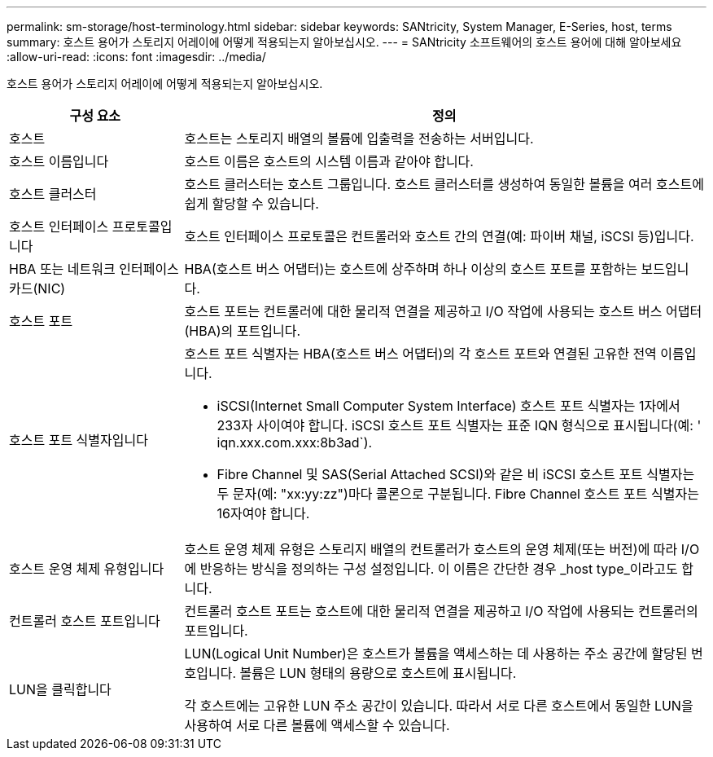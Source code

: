---
permalink: sm-storage/host-terminology.html 
sidebar: sidebar 
keywords: SANtricity, System Manager, E-Series, host, terms 
summary: 호스트 용어가 스토리지 어레이에 어떻게 적용되는지 알아보십시오. 
---
= SANtricity 소프트웨어의 호스트 용어에 대해 알아보세요
:allow-uri-read: 
:icons: font
:imagesdir: ../media/


[role="lead"]
호스트 용어가 스토리지 어레이에 어떻게 적용되는지 알아보십시오.

[cols="25h,~"]
|===
| 구성 요소 | 정의 


 a| 
호스트
 a| 
호스트는 스토리지 배열의 볼륨에 입출력을 전송하는 서버입니다.



 a| 
호스트 이름입니다
 a| 
호스트 이름은 호스트의 시스템 이름과 같아야 합니다.



 a| 
호스트 클러스터
 a| 
호스트 클러스터는 호스트 그룹입니다. 호스트 클러스터를 생성하여 동일한 볼륨을 여러 호스트에 쉽게 할당할 수 있습니다.



 a| 
호스트 인터페이스 프로토콜입니다
 a| 
호스트 인터페이스 프로토콜은 컨트롤러와 호스트 간의 연결(예: 파이버 채널, iSCSI 등)입니다.



 a| 
HBA 또는 네트워크 인터페이스 카드(NIC)
 a| 
HBA(호스트 버스 어댑터)는 호스트에 상주하며 하나 이상의 호스트 포트를 포함하는 보드입니다.



 a| 
호스트 포트
 a| 
호스트 포트는 컨트롤러에 대한 물리적 연결을 제공하고 I/O 작업에 사용되는 호스트 버스 어댑터(HBA)의 포트입니다.



 a| 
호스트 포트 식별자입니다
 a| 
호스트 포트 식별자는 HBA(호스트 버스 어댑터)의 각 호스트 포트와 연결된 고유한 전역 이름입니다.

* iSCSI(Internet Small Computer System Interface) 호스트 포트 식별자는 1자에서 233자 사이여야 합니다. iSCSI 호스트 포트 식별자는 표준 IQN 형식으로 표시됩니다(예: ' iqn.xxx.com.xxx:8b3ad`).
* Fibre Channel 및 SAS(Serial Attached SCSI)와 같은 비 iSCSI 호스트 포트 식별자는 두 문자(예: "xx:yy:zz")마다 콜론으로 구분됩니다. Fibre Channel 호스트 포트 식별자는 16자여야 합니다.




 a| 
호스트 운영 체제 유형입니다
 a| 
호스트 운영 체제 유형은 스토리지 배열의 컨트롤러가 호스트의 운영 체제(또는 버전)에 따라 I/O에 반응하는 방식을 정의하는 구성 설정입니다. 이 이름은 간단한 경우 _host type_이라고도 합니다.



 a| 
컨트롤러 호스트 포트입니다
 a| 
컨트롤러 호스트 포트는 호스트에 대한 물리적 연결을 제공하고 I/O 작업에 사용되는 컨트롤러의 포트입니다.



 a| 
LUN을 클릭합니다
 a| 
LUN(Logical Unit Number)은 호스트가 볼륨을 액세스하는 데 사용하는 주소 공간에 할당된 번호입니다. 볼륨은 LUN 형태의 용량으로 호스트에 표시됩니다.

각 호스트에는 고유한 LUN 주소 공간이 있습니다. 따라서 서로 다른 호스트에서 동일한 LUN을 사용하여 서로 다른 볼륨에 액세스할 수 있습니다.

|===